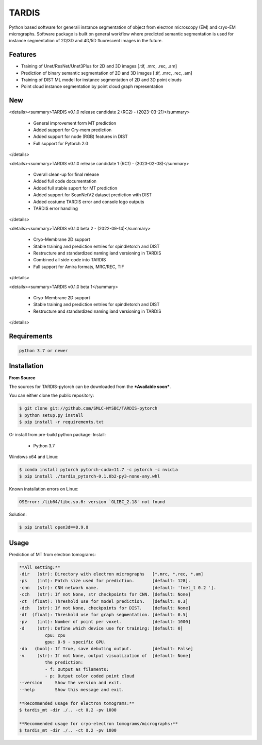 TARDIS
======

.. image:: https://img.shields.io/badge/release-0.1.0_RC1-success
        :target: https://img.shields.io/badge/release-0.1.0_RC1-success

.. image:: https://readthedocs.org/projects/tardis-pytorch/badge/?version=latest
        :target: https://tardis-pytorch.readthedocs.io/en/latest/?badge=latest
        :alt: Documentation Status

Python based software for generali instance segmentation of object from electron microscopy (EM) and 
cryo-EM micrographs. Software package is built on general workflow where predicted semantic segmentation
is used for instance segmentation of 2D/3D and 4D/5D fluorescent images in the future.

.. image:: resources/workflow.jpg
        :target: resources/workflow.jpg
        :alt: TARDIS workflow


Features
--------
* Training of Unet/ResNet/Unet3Plus for 2D and 3D images [.tif, .mrc, .rec, .am]
* Prediction of binary semantic segmentation of 2D and 3D images [.tif, .mrc, .rec, .am]
* Training of DIST ML model for instance segmentation of 2D and 3D point clouds
* Point cloud instance segmentation by point cloud graph representation

New
---
<details><summary>TARDIS v0.1.0 release candidate 2 (RC2) - (2023-03-21)</summary>

        * General improvement form MT prediction
        * Added support for Cry-mem prediction
        * Added support for node (RGB) features in DIST
        * Full support for Pytorch 2.0
</details>

<details><summary>TARDIS v0.1.0 release candidate 1 (RC1) - (2023-02-08)</summary>

    * Overall clean-up for final release
    * Added full code documentation
    * Added full stable suport for MT prediction
    * Added support for ScanNetV2 dataset prediction with DIST
    * Added costume TARDIS error and console logo outputs
    * TARDIS error handling
</details>

<details><summary>TARDIS v0.1.0 beta 2 - (2022-09-14)</summary>

    * Cryo-Membrane 2D support
    * Stable training and prediction entries for spindletorch and DIST
    * Restructure and standardized naming iand versioning in TARDIS
    * Combined all side-code into TARDIS
    * Full support for Amira formats, MRC/REC, TIF
</details>

<details><summary>TARDIS v0.1.0 beta 1</summary>

    * Cryo-Membrane 2D support
    * Stable training and prediction entries for spindletorch and DIST
    * Restructure and standardized naming iand versioning in TARDIS
</details>

Requirements
------------
.. code-block::

    python 3.7 or newer


Installation
------------
**From Source**

The sources for TARDIS-pytorch can be downloaded from the ***Available soon***.

You can either clone the public repository:

.. code-block:: console

    $ git clone git://github.com/SMLC-NYSBC/TARDIS-pytorch
    $ python setup.py install
    $ pip install -r requirements.txt

Or install from pre-build python package:
Install:
    - Python 3.7


Windows x64 and Linux:

.. code-block:: console

    $ conda install pytorch pytorch-cuda=11.7 -c pytorch -c nvidia
    $ pip install ./tardis_pytorch-0.1.0b2-py3-none-any.whl


Known installation errors on Linux:

.. code-block:: console

    OSError: /lib64/libc.so.6: version `GLIBC_2.18' not found

Solution:

.. code-block:: console

    $ pip install open3d==0.9.0
Usage
-----
Prediction of MT from electron tomograms:

.. code-block::

    **All setting:**
    -dir   (str): Directory with electron micrographs   [*.mrc, *.rec, *.am]
    -ps    (int): Patch size used for prediction.       [default: 128].
    -cnn   (str): CNN network name.                     [default: 'fnet_t 0.2 '].
    -cch   (str): If not None, str checkpoints for CNN. [default: None]
    -ct  (float): Threshold use for model prediction.   [default: 0.3]
    -dch   (str): If not None, checkpoints for DIST.    [default: None]
    -dt  (float): Threshold use for graph segmentation. [default: 0.5]
    -pv    (int): Number of point per voxel.            [default: 1000]
    -d     (str): Define which device use for training: [default: 0]
              cpu: cpu
              gpu: 0-9 - specific GPU.
    -db   (bool): If True, save debuting output.        [default: False]
    -v     (str): If not None, output visualization of  [default: None]
              the prediction:
              - f: Output as filaments:
              - p: Output color coded point cloud
    --version     Show the version and exit.
    --help        Show this message and exit.

    **Recommended usage for electron tomograms:**
    $ tardis_mt -dir ./.. -ct 0.2 -pv 1000

    **Recommended usage for cryo-electron tomograms/micrographs:**
    $ tardis_mt -dir ./.. -ct 0.2 -pv 1000
